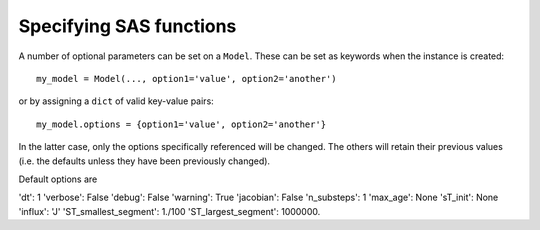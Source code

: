 .. _sasspec:

========================
Specifying SAS functions
========================
A number of optional parameters can be set on a ``Model``. These can be set as keywords when the instance is created::

    my_model = Model(..., option1='value', option2='another')

or by assigning a ``dict`` of valid key-value pairs::

    my_model.options = {option1='value', option2='another'}

In the latter case, only the options specifically referenced will be changed. The others will retain their previous values (i.e. the defaults unless they have been previously changed).

Default options are

'dt': 1
'verbose': False
'debug': False
'warning': True
'jacobian': False
'n_substeps': 1
'max_age': None
'sT_init': None
'influx': 'J'
'ST_smallest_segment': 1./100
'ST_largest_segment': 1000000.

